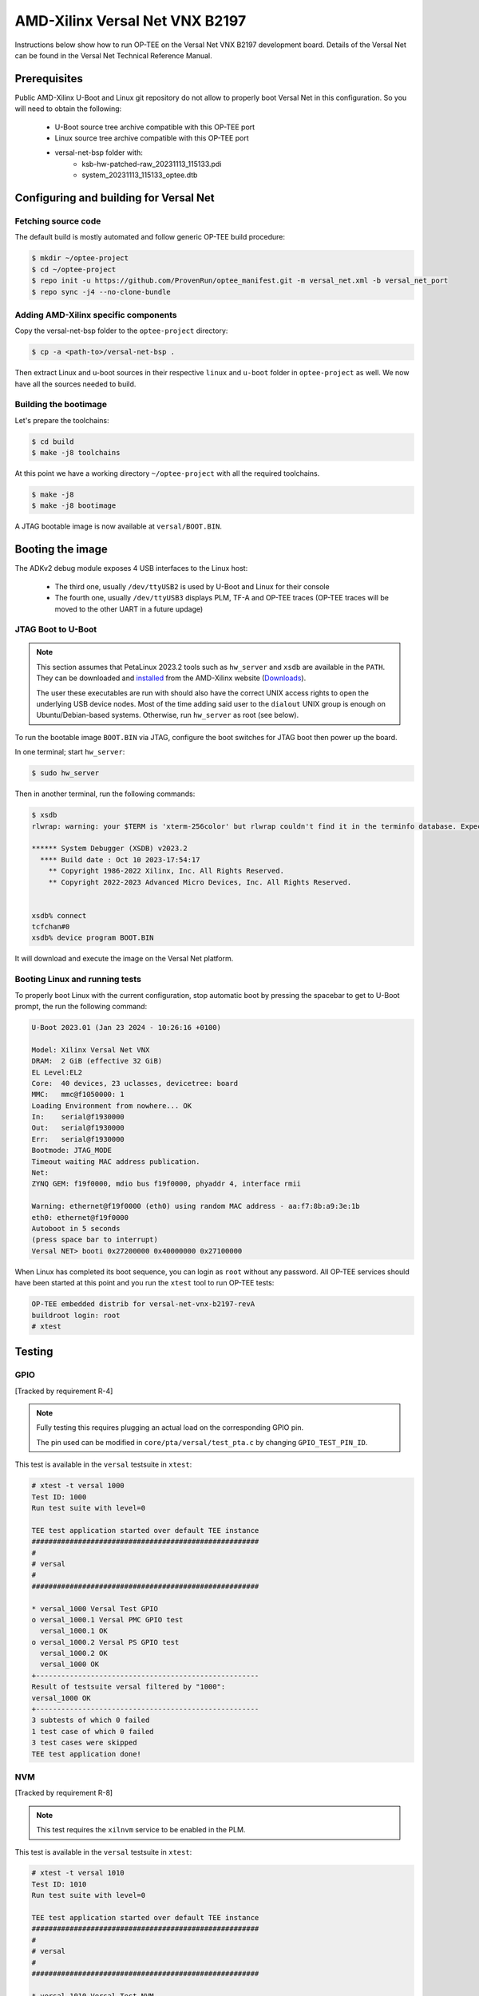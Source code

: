 .. _versal_net:

###############################
AMD-Xilinx Versal Net VNX B2197
###############################
Instructions below show how to run OP-TEE on the Versal Net VNX B2197 development board.
Details of the Versal Net can be found in the Versal Net Technical Reference Manual.

Prerequisites
*************

Public AMD-Xilinx U-Boot and Linux git repository do not allow to properly boot Versal Net
in this configuration. So you will need to obtain the following:

    - U-Boot source tree archive compatible with this OP-TEE port
    - Linux source tree archive compatible with this OP-TEE port
    - versal-net-bsp folder with:
        - ksb-hw-patched-raw_20231113_115133.pdi
        - system_20231113_115133_optee.dtb

Configuring and building for Versal Net
***************************************

Fetching source code
====================

The default build is mostly automated and follow generic OP-TEE build procedure:

.. code-block:: console

	$ mkdir ~/optee-project
	$ cd ~/optee-project
	$ repo init -u https://github.com/ProvenRun/optee_manifest.git -m versal_net.xml -b versal_net_port
	$ repo sync -j4 --no-clone-bundle

Adding AMD-Xilinx specific components
=====================================

Copy the versal-net-bsp folder to the ``optee-project`` directory:

.. code-block:: console

	$ cp -a <path-to>/versal-net-bsp .

Then extract Linux and u-boot sources in their respective ``linux`` and ``u-boot`` folder
in ``optee-project`` as well. We now have all the sources needed to build.

Building the bootimage
======================

Let's prepare the toolchains:

.. code-block:: console

	$ cd build
	$ make -j8 toolchains

At this point we have a working directory ``~/optee-project`` with all the required toolchains.

.. code-block:: console

	$ make -j8
	$ make -j8 bootimage

A JTAG bootable image is now available at ``versal/BOOT.BIN``.

Booting the image
*****************

The ADKv2 debug module exposes 4 USB interfaces to the Linux host:

    - The third one, usually ``/dev/ttyUSB2`` is used by U-Boot and Linux for their console
    - The fourth one, usually ``/dev/ttyUSB3`` displays PLM, TF-A and OP-TEE traces
      (OP-TEE traces will be moved to the other UART in a future updage)

JTAG Boot to U-Boot
===================

.. note::
   This section assumes that PetaLinux 2023.2 tools such as ``hw_server`` and ``xsdb`` are
   available in the ``PATH``. They can be downloaded and `installed`_ from the AMD-Xilinx
   website (`Downloads`_).
   
   The user these executables are run with should also have the correct UNIX access rights
   to open the underlying USB device nodes. Most of the time adding said user to the
   ``dialout`` UNIX group is enough on Ubuntu/Debian-based systems. Otherwise, run
   ``hw_server`` as root (see below).

To run the bootable image ``BOOT.BIN`` via JTAG, configure the boot switches for JTAG boot
then power up the board.

In one terminal; start ``hw_server``:

.. code-block:: console

	$ sudo hw_server

Then in another terminal, run the following commands:

.. code-block:: console

	$ xsdb
	rlwrap: warning: your $TERM is 'xterm-256color' but rlwrap couldn't find it in the terminfo database. Expect some problems.
	
	****** System Debugger (XSDB) v2023.2
	  **** Build date : Oct 10 2023-17:54:17
	    ** Copyright 1986-2022 Xilinx, Inc. All Rights Reserved.
	    ** Copyright 2022-2023 Advanced Micro Devices, Inc. All Rights Reserved.

	
	xsdb% connect                                                                                        
	tcfchan#0
	xsdb% device program BOOT.BIN

It will download and execute the image on the Versal Net platform.

Booting Linux and running tests
===============================

To properly boot Linux with the current configuration, stop automatic boot by pressing the spacebar to get to
U-Boot prompt, the run the following command:

.. code-block:: console

	U-Boot 2023.01 (Jan 23 2024 - 10:26:16 +0100)
	 
	Model: Xilinx Versal Net VNX
	DRAM:  2 GiB (effective 32 GiB)
	EL Level:EL2
	Core:  40 devices, 23 uclasses, devicetree: board
	MMC:   mmc@f1050000: 1
	Loading Environment from nowhere... OK
	In:    serial@f1930000
	Out:   serial@f1930000
	Err:   serial@f1930000
	Bootmode: JTAG_MODE
	Timeout waiting MAC address publication.
	Net:   
	ZYNQ GEM: f19f0000, mdio bus f19f0000, phyaddr 4, interface rmii
	
	Warning: ethernet@f19f0000 (eth0) using random MAC address - aa:f7:8b:a9:3e:1b
	eth0: ethernet@f19f0000
	Autoboot in 5 seconds
	(press space bar to interrupt)
	Versal NET> booti 0x27200000 0x40000000 0x27100000

When Linux has completed its boot sequence, you can login as ``root`` without any password. All
OP-TEE services should have been started at this point and you run the ``xtest`` tool to run OP-TEE tests:

.. code-block:: console

	OP-TEE embedded distrib for versal-net-vnx-b2197-revA
	buildroot login: root
	# xtest

Testing
*******

GPIO
====

[Tracked by requirement R-4]

.. note::
	Fully testing this requires plugging an actual load on the corresponding GPIO pin.

	The pin used can be modified in ``core/pta/versal/test_pta.c`` by changing ``GPIO_TEST_PIN_ID``.

This test is available in the ``versal`` testsuite in ``xtest``:

.. code-block:: console

	# xtest -t versal 1000
	Test ID: 1000
	Run test suite with level=0
	
	TEE test application started over default TEE instance
	######################################################
	#
	# versal
	#
	######################################################

	* versal_1000 Versal Test GPIO
	o versal_1000.1 Versal PMC GPIO test
	  versal_1000.1 OK
	o versal_1000.2 Versal PS GPIO test
	  versal_1000.2 OK
	  versal_1000 OK
	+-----------------------------------------------------
	Result of testsuite versal filtered by "1000":
	versal_1000 OK
	+-----------------------------------------------------
	3 subtests of which 0 failed
	1 test case of which 0 failed
	3 test cases were skipped
	TEE test application done!

NVM
===

[Tracked by requirement R-8]

.. note::
	This test requires the ``xilnvm`` service to be enabled in the PLM.


This test is available in the ``versal`` testsuite in ``xtest``:

.. code-block:: console

	# xtest -t versal 1010
	Test ID: 1010
	Run test suite with level=0

	TEE test application started over default TEE instance
	######################################################
	#
	# versal
	#
	######################################################

	* versal_1010 Versal Test NVM
	o versal_1010.1 Versal NVM test
	  versal_1010.1 OK
	  versal_1010 OK
	+-----------------------------------------------------
	Result of testsuite versal filtered by "1010":
	versal_1010 OK
	+-----------------------------------------------------
	2 subtests of which 0 failed
	1 test case of which 0 failed
	3 test cases were skipped
	TEE test application done!

PUF
===

[Tracked by requirement R-9]

.. note::
	This test requires the ``xilnvm`` and ``xilpuf`` services to be enabled
	in the PLM.

This test is available in the ``versal`` testsuite in ``xtest``:

.. code-block:: console

	# xtest -t versal 1020
	Test ID: 1020
	Run test suite with level=0

	TEE test application started over default TEE instance
	######################################################
	#
	# versal
	#
	######################################################

	* versal_1020 Versal Test PUF
	o versal_1020.1 Versal PUF test
	  versal_1020.1 OK
	  versal_1020 OK
	+-----------------------------------------------------
	Result of testsuite versal filtered by "1020":
	versal_1020 OK
	+-----------------------------------------------------
	2 subtests of which 0 failed
	1 test case of which 0 failed
	3 test cases were skipped
	TEE test application done!

HUK
===

The Versal Hardware Unique Key driver can use several AES-GCM key sources
to derive the HUK:

	- eFUSE USR 0
	- eFUSE USR 1
	- PUF KEK
	- AES User Key 0

Which source is used can be configured in ``core/arch/arm/plat-versal/conf.mk``:

.. code-block:: makefile

	CFG_VERSAL_DUMMY_DNA ?= y
	CFG_VERSAL_HUK ?= y
	# AES-GCM supported key sources for HUK:
	#     6  : eFUSE USR 0
	#     7  : eFuse USR 1
	#    11  : PUF KEK
	#    12  : AES User Key 0 (devel)
	CFG_VERSAL_HUK_KEY ?= 12
	ifneq ($(CFG_VERSAL_HUK_KEY),$(filter 6 7 11 12,$(firstword $(CFG_VERSAL_HUK_KEY))))
	$(error Invalid value: CFG_VERSAL_HUK_KEY=$(CFG_VERSAL_HUK_KEY))
	endif

RPMB
====

[Tracked by requirement R-11]

.. warning::
   RPMB support is disabled by default because writing the RPMB key is an irreversible operation.
   To enable it, please modify the Versal configuration file (``core/arch/arm/plat-versal/conf.mk``)
   with the following patch.

.. code-block:: diff

	--- a/core/arch/arm/plat-versal/conf.mk
	+++ b/core/arch/arm/plat-versal/conf.mk
	@@ -42,7 +42,7 @@ else
	 $(call force,CFG_ARM32_core,y)
	 endif
	 
	-CFG_RPMB_FS ?= n
	+CFG_RPMB_FS ?= y
	 CFG_RPMB_TESTKEY ?= y
	 CFG_RPMB_WRITE_KEY ?=y
	 

.. note::
   This patch enables RPMB support in OP-TEE and makes it use a hardcoded development key.
   To use the hardware-bound key, the ``CFG_RPMB_TESTKEY`` configuration option must be disabled
   and the NVM service must be enabled in the PLM.

RPMB support can be verified with OP-TEE debug logs enabled:

.. code-block:: bash

	D/TC:?? 0 tee_rpmb_init:1114 RPMB: Syncing device information
	D/TC:?? 0 tee_rpmb_init:1122 RPMB: RPMB size is 2*128 KB
	D/TC:?? 0 tee_rpmb_init:1123 RPMB: Reliable Write Sector Count is 1
	D/TC:?? 0 tee_rpmb_init:1150 RPMB INIT: Deriving key
	D/TC:?? 0 tee_rpmb_key_gen:302 RPMB: Using test key
	D/TC:?? 0 tee_rpmb_init:1165 RPMB INIT: Verifying Key
	E/TC:?? 0 tee_rpmb_verify_key_sync_counter:1013 Verify key returning 0xffff0008
	D/TC:?? 0 tee_rpmb_init:1173 RPMB INIT: Auth key not yet written
	D/TC:?? 0 tee_rpmb_write_and_verify_key:1075 RPMB INIT: Writing Key value:
	D/TC:?? 0 tee_rpmb_write_and_verify_key:1076 00000000222abd30  d3 eb 3e c3 6e 33 4c 9f  98 8c e2 c0 b8 59 54 61  
	D/TC:?? 0 tee_rpmb_write_and_verify_key:1076 00000000222abd40  0d 2b cf 86 64 84 4d f2  ab 56 e6 c6 1b b7 01 e4 
	D/TC:?? 0 tee_rpmb_write_and_verify_key:1080 RPMB INIT: Verifying Key

.. _Downloads: https://www.xilinx.com/support/download/index.html/content/xilinx/en/downloadNav/embedded-design-tools/2023-2.html

.. _installed: https://docs.xilinx.com/r/en-US/ug1144-petalinux-tools-reference-guide/Installing-the-PetaLinux-Tool
